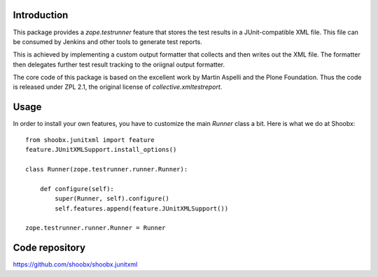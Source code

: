 Introduction
============

.. image:: https://travis-ci.org/Shoobx/shoobx.junitxml.png?branch=master
   :target: https://travis-ci.org/Shoobx/shoobx.junitxml

.. image:: https://coveralls.io/repos/github/Shoobx/shoobx.junitxml/badge.svg?branch=master
   :target: https://coveralls.io/github/Shoobx/shoobx.junitxml?branch=master

.. image:: https://img.shields.io/pypi/v/shoobx.junitxml.svg
   :target: https://pypi.python.org/pypi/shoobx.junitxml

.. image:: https://img.shields.io/pypi/pyversions/shoobx.junitxml.svg
   :target: https://pypi.python.org/pypi/shoobx.junitxml/

This package provides a `zope.testrunner` feature that stores the test
results in a JUnit-compatible XML file. This file can be consumed by
Jenkins and other tools to generate test reports.

This is achieved by implementing a custom output formatter that
collects and then writes out the XML file. The formatter then
delegates further test result tracking to the oriignal output formatter.

The core code of this package is based on the excellent work by Martin
Aspelli and the Plone Foundation. Thus the code is released under ZPL
2.1, the original license of `collective.xmltestreport`.


Usage
=====

In order to install your own features, you have to customize the main
`Runner` class a bit. Here is what we do at Shoobx:

::

  from shoobx.junitxml import feature
  feature.JUnitXMLSupport.install_options()

  class Runner(zope.testrunner.runner.Runner):

      def configure(self):
          super(Runner, self).configure()
          self.features.append(feature.JUnitXMLSupport())

  zope.testrunner.runner.Runner = Runner



Code repository
===============

https://github.com/shoobx/shoobx.junitxml
